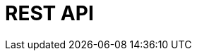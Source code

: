 = REST API
:page-layout: redoc
:page-specurl: https://raw.githubusercontent.com/plentymarkets/api-doc/master/plentymarkets/openApiV3/openApiV3WithExamples.min.json

